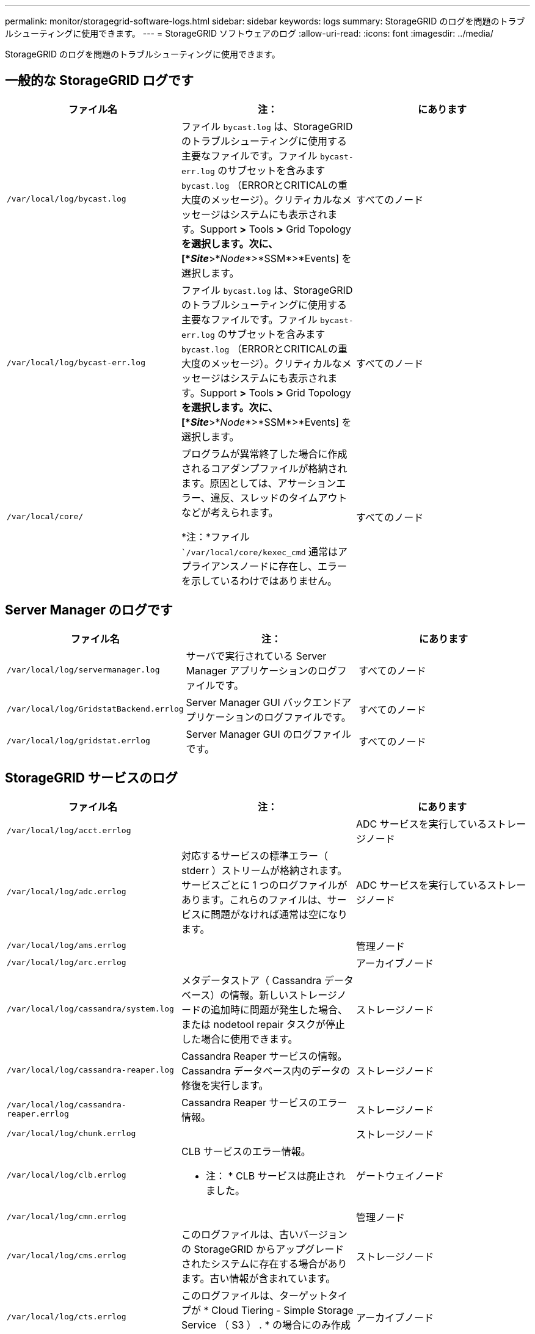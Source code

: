 ---
permalink: monitor/storagegrid-software-logs.html 
sidebar: sidebar 
keywords: logs 
summary: StorageGRID のログを問題のトラブルシューティングに使用できます。 
---
= StorageGRID ソフトウェアのログ
:allow-uri-read: 
:icons: font
:imagesdir: ../media/


[role="lead"]
StorageGRID のログを問題のトラブルシューティングに使用できます。



== 一般的な StorageGRID ログです

|===
| ファイル名 | 注： | にあります 


 a| 
`/var/local/log/bycast.log`
 a| 
ファイル `bycast.log` は、StorageGRID のトラブルシューティングに使用する主要なファイルです。ファイル `bycast-err.log` のサブセットを含みます `bycast.log` （ERRORとCRITICALの重大度のメッセージ）。クリティカルなメッセージはシステムにも表示されます。Support *>* Tools *>* Grid Topology *を選択します。次に、 [*_Site_*>*_Node_*>*SSM*>*Events] を選択します。
 a| 
すべてのノード



 a| 
`/var/local/log/bycast-err.log`
 a| 
ファイル `bycast.log` は、StorageGRID のトラブルシューティングに使用する主要なファイルです。ファイル `bycast-err.log` のサブセットを含みます `bycast.log` （ERRORとCRITICALの重大度のメッセージ）。クリティカルなメッセージはシステムにも表示されます。Support *>* Tools *>* Grid Topology *を選択します。次に、 [*_Site_*>*_Node_*>*SSM*>*Events] を選択します。
 a| 
すべてのノード



 a| 
`/var/local/core/`
 a| 
プログラムが異常終了した場合に作成されるコアダンプファイルが格納されます。原因としては、アサーションエラー、違反、スレッドのタイムアウトなどが考えられます。

*注：*ファイル ``/var/local/core/kexec_cmd` 通常はアプライアンスノードに存在し、エラーを示しているわけではありません。
 a| 
すべてのノード

|===


== Server Manager のログです

|===
| ファイル名 | 注： | にあります 


 a| 
`/var/local/log/servermanager.log`
 a| 
サーバで実行されている Server Manager アプリケーションのログファイルです。
 a| 
すべてのノード



 a| 
`/var/local/log/GridstatBackend.errlog`
 a| 
Server Manager GUI バックエンドアプリケーションのログファイルです。
 a| 
すべてのノード



 a| 
`/var/local/log/gridstat.errlog`
 a| 
Server Manager GUI のログファイルです。
 a| 
すべてのノード

|===


== StorageGRID サービスのログ

|===
| ファイル名 | 注： | にあります 


 a| 
`/var/local/log/acct.errlog`
 a| 
 a| 
ADC サービスを実行しているストレージノード



 a| 
`/var/local/log/adc.errlog`
 a| 
対応するサービスの標準エラー（ stderr ）ストリームが格納されます。サービスごとに 1 つのログファイルがあります。これらのファイルは、サービスに問題がなければ通常は空になります。
 a| 
ADC サービスを実行しているストレージノード



 a| 
`/var/local/log/ams.errlog`
 a| 
 a| 
管理ノード



 a| 
`/var/local/log/arc.errlog`
 a| 
 a| 
アーカイブノード



 a| 
`/var/local/log/cassandra/system.log`
 a| 
メタデータストア（ Cassandra データベース）の情報。新しいストレージノードの追加時に問題が発生した場合、または nodetool repair タスクが停止した場合に使用できます。
 a| 
ストレージノード



 a| 
`/var/local/log/cassandra-reaper.log`
 a| 
Cassandra Reaper サービスの情報。 Cassandra データベース内のデータの修復を実行します。
 a| 
ストレージノード



 a| 
`/var/local/log/cassandra-reaper.errlog`
 a| 
Cassandra Reaper サービスのエラー情報。
 a| 
ストレージノード



 a| 
`/var/local/log/chunk.errlog`
 a| 
 a| 
ストレージノード



 a| 
`/var/local/log/clb.errlog`
 a| 
CLB サービスのエラー情報。

* 注： * CLB サービスは廃止されました。
 a| 
ゲートウェイノード



 a| 
`/var/local/log/cmn.errlog`
 a| 
 a| 
管理ノード



 a| 
`/var/local/log/cms.errlog`
 a| 
このログファイルは、古いバージョンの StorageGRID からアップグレードされたシステムに存在する場合があります。古い情報が含まれています。
 a| 
ストレージノード



 a| 
`/var/local/log/cts.errlog`
 a| 
このログファイルは、ターゲットタイプが * Cloud Tiering - Simple Storage Service （ S3 ） . * の場合にのみ作成されます
 a| 
アーカイブノード



 a| 
`/var/local/log/dds.errlog`
 a| 
 a| 
ストレージノード



 a| 
`/var/local/log/dmv.errlog`
 a| 
 a| 
ストレージノード



 a| 
`/var/local/log/dynip*`
 a| 
グリッドで IP の動的な変更を監視してローカル設定を更新する dynip サービスに関連するログが記録されます。
 a| 
すべてのノード



 a| 
`/var/local/log/grafana.log`
 a| 
Grid Manager で指標を視覚化するために使用される Grafana サービスに関連付けられたログ。
 a| 
管理ノード



 a| 
`/var/local/log/hagroups.log`
 a| 
ハイアベイラビリティグループに関連付けられているログ。
 a| 
管理ノードとゲートウェイノード



 a| 
`/var/local/log/hagroups_events.log`
 a| 
バックアップからマスターまたは障害への移行など、状態の変化を追跡します。
 a| 
管理ノードとゲートウェイノード



 a| 
`/var/local/log/idnt.errlog`
 a| 
 a| 
ADC サービスを実行しているストレージノード



 a| 
`/var/local/log/jaeger.log`
 a| 
Jaeger サービスに関連付けられたログ。これは、トレース収集に使用されます。
 a| 
すべてのノード



 a| 
`/var/local/log/kstn.errlog`
 a| 
 a| 
ADC サービスを実行しているストレージノード



 a| 
`/var/local/log/ldr.errlog`
 a| 
 a| 
ストレージノード



 a| 
`/var/local/log/miscd/*.log`
 a| 
MISCd （ Information Service Control Daemon ）サービスのログが記録されます。このサービスは、他のノード上のサービスの照会と管理、およびノードの環境設定の管理（他のノードで実行されているサービスの状態の照会など）を行うためのインターフェイスを提供します。
 a| 
すべてのノード



 a| 
`/var/local/log/nginx/*.log`
 a| 
nginx サービスのログが記録されます。このサービスは、各種のグリッドサービス（ Prometheus や dynip など）が HTTPS API を介して他のノード上のサービスと通信できるようにするための、認証とセキュアな通信のメカニズムとして機能します。
 a| 
すべてのノード



 a| 
`/var/local/log/nginx-gw/*.log`
 a| 
管理ノード上の制限された管理ポートのログ、およびクライアントからストレージノードへの S3 と Swift のトラフィックのロードバランシングを実現するロードバランササービスのログが記録されます。
 a| 
管理ノードとゲートウェイノード



 a| 
`/var/local/log/persistence*`
 a| 
Persistence サービスのログが記録されます。このサービスは、リブート後も維持する必要があるルートディスク上のファイルを管理します。
 a| 
すべてのノード



 a| 
`/var/local/log/prometheus.log`
 a| 
すべてのノードを対象に、 node exporter サービスのログと ade-exporter サービスのログが記録されます。

管理ノードについては、 Prometheus サービスと Alert Manager サービスのログも記録されます。
 a| 
すべてのノード



 a| 
`/var/local/log/raft.log`
 a| 
RSM サービスで Rraft プロトコルに使用されるライブラリの出力が含まれます。
 a| 
RSM サービスを搭載しているストレージノードです



 a| 
`/var/local/log/rms.errlog`
 a| 
S3 プラットフォームサービスで使用される Replicated State Machine （ RSM ）サービスのログが記録されます。
 a| 
RSM サービスを搭載しているストレージノードです



 a| 
`/var/local/log/ssm.errlog`
 a| 
 a| 
すべてのノード



 a| 
`/var/local/log/update-s3vs-domains.log`
 a| 
S3 仮想ホストドメイン名設定の更新の処理に関連するログが記録されます。 S3 クライアントアプリケーションを実装する手順を参照してください。
 a| 
管理ノードとゲートウェイノード



 a| 
`/var/local/log/update-snmp-firewall.*`
 a| 
SNMP 用に管理されているファイアウォールポートに関連するログが記録されます。
 a| 
すべてのノード



 a| 
`/var/local/log/update-sysl.log`
 a| 
システムの syslog 設定に対する変更に関連するログが記録されます。
 a| 
すべてのノード



 a| 
`/var/local/log/update-traffic-classes.log`
 a| 
トラフィック分類子設定の変更に関連するログが含まれます。
 a| 
管理ノードとゲートウェイノード



 a| 
`/var/local/log/update-utcn.log`
 a| 
このノードでの「信頼されていないクライアントネットワーク」モードに関連するログが記録されます。
 a| 
すべてのノード

|===


== NMS ログ

|===
| ファイル名 | 注： | にあります 


 a| 
`/var/local/log/nms.log`
 a| 
* Grid Manager と Tenant Manager からの通知が記録されます。
* アラーム処理、 E メール通知、設定の変更など、 NMS サービスの処理に関連するイベントが記録されます。
* システムで行われた設定の変更に伴う XML バンドルの更新が格納されます。
* 1 日に 1 回実行される属性のダウンサンプリングに関連するエラーメッセージが格納されます。
* ページ生成エラーや HTTP ステータス 500 エラーなど、 Java Web サーバのエラーメッセージが格納されます。

 a| 
管理ノード



 a| 
`/var/local/log/nms.errlog`
 a| 
MySQL データベースのアップグレードに関連するエラーメッセージが格納されます。

対応するサービスの標準エラー（ stderr ）ストリームが格納されます。サービスごとに 1 つのログファイルがあります。これらのファイルは、サービスに問題がなければ通常は空になります。
 a| 
管理ノード



 a| 
`/var/local/log/nms.requestlog`
 a| 
管理 API から内部 StorageGRID サービスへの発信接続に関する情報が含まれます。
 a| 
管理ノード

|===
.関連情報
link:about-bycast-log.html["bycast.log について"]

link:../s3/index.html["S3 を使用する"]
